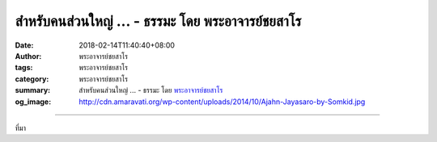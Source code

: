 สำหรับคนส่วนใหญ่ ... - ธรรมะ โดย พระอาจารย์ชยสาโร
#################################################

:date: 2018-02-14T11:40:40+08:00
:author: พระอาจารย์ชยสาโร
:tags: พระอาจารย์ชยสาโร
:category: พระอาจารย์ชยสาโร
:summary: สำหรับคนส่วนใหญ่ ...
          - ธรรมะ โดย `พระอาจารย์ชยสาโร`_
:og_image: http://cdn.amaravati.org/wp-content/uploads/2014/10/Ajahn-Jayasaro-by-Somkid.jpg


.. raw:: html

  <p>สำหรับคนส่วนใหญ่ การปกป้องความคิดของตัวเองสำคัญกว่าการพิสูจน์ว่าสิ่งที่คิดเป็นจริงหรือไม่  กลยุทธ์ธรรมดาที่ใช้กันอย่างหนึ่งเรียกว่า วิธีคิดแบบวงปิด (closed loop thinking) หมายถึงการสร้างจุดยืนที่ล้มไม่ได้ เช่น บางคนชักจูงให้ตัวเองเชื่อว่าหลักฐานใดก็ตามที่ค้านกับความเชื่อของตนต้องผิดแน่ๆ   ถ้าไม่มาจากการปลูกฝังของศัตรูก็เป็นเพราะเทพเจ้าบันดาลขึ้นเพื่อทดสอบศรัทธา เมื่อเป็นแบบนี้ ถ้ามีหลักฐานที่ไม่ตรงกับความคิดก็ไม่จำเป็นต้องไม่ใส่ใจ  สำหรับคนแบบนี้ ถ้ารู้สึกว่าถูก หมายความว่าถูกแน่นอนโดยไม่ต้องสงสัย</p><p> แต่สำหรับชาวพุทธ ความรู้สึกว่าถูกเป็นเพียงความรู้สึก ต่อให้รู้สึกแน่ใจเต็มที่ว่าถูกก็เป็นเพียงความรู้สึกอยู่นั่นเอง  ไม่มีความรู้สึกใดเป็นการพิสูจน์ความจริงอยู่ในตัว  มีเพียงจิตที่ได้ฝึกฝนให้ปล่อยวางความยึดมั่นในความรู้สึกเท่านั้นที่จะรู้ได้ว่าอะไรผิดอะไรถูก</p><p> ธรรมะคำสอน โดย พระอาจารย์ชยสาโร<br/> แปลถอดความ โดย ปิยสีโลภิกขุ</p>

.. image:: https://scontent.fkhh1-1.fna.fbcdn.net/v/t1.0-9/27858045_1455436627898352_574215236411269543_n.jpg?oh=ce0e2939ad569d67444cc295d4258575&oe=5B20B2EF
   :align: center
   :alt: สำหรับคนส่วนใหญ่

----

ที่มา

.. raw:: html

  <iframe src="https://www.facebook.com/plugins/post.php?href=https%3A%2F%2Fwww.facebook.com%2Fjayasaro.panyaprateep.org%2Fphotos%2Fa.318290164946343.68815.318196051622421%2F1455436627898352%2F%3Ftype%3D3" width="auto" height="710" style="border:none;overflow:hidden" scrolling="no" frameborder="0" allowTransparency="true"></iframe>

.. _พระอาจารย์ชยสาโร: https://th.wikipedia.org/wiki/พระฌอน_ชยสาโร
